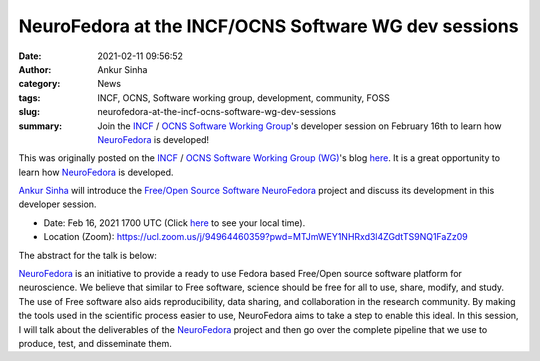 NeuroFedora at the INCF/OCNS Software WG dev sessions
#####################################################
:date: 2021-02-11 09:56:52
:author: Ankur Sinha
:category: News
:tags: INCF, OCNS, Software working group, development, community, FOSS
:slug: neurofedora-at-the-incf-ocns-software-wg-dev-sessions
:summary: Join the INCF_ / OCNS_ `Software Working Group`_'s developer session on February 16th to learn how NeuroFedora_ is developed!


This was originally posted on the INCF_ / OCNS_ `Software Working Group (WG)`_'s blog `here <https://ocns.github.io/SoftwareWG/2021/02/07/dev-session-ankur-sinha-neurofedora.html>`__.
It is a great opportunity to learn how NeuroFedora_ is developed.


`Ankur Sinha`_ will introduce the `Free/Open Source Software`_ NeuroFedora_ project and discuss its development in this developer session.

- Date: Feb 16, 2021 1700 UTC (Click `here <https://www.timeanddate.com/worldclock/fixedtime.html?msg=Dev+session%3A+Ankur+Sinha%3A+NeuroFedora&iso=20210216T17&p1=136&ah=1>`__  to see your local time).
- Location (Zoom): https://ucl.zoom.us/j/94964460359?pwd=MTJmWEY1NHRxd3l4ZGdtTS9NQ1FaZz09

The abstract for the talk is below:

NeuroFedora_ is an initiative to provide a ready to use Fedora based Free/Open source software platform for neuroscience.
We believe that similar to Free software, science should be free for all to use, share, modify, and study.
The use of Free software also aids reproducibility, data sharing, and collaboration in the research community.
By making the tools used in the scientific process easier to use, NeuroFedora aims to take a step to enable this ideal.
In this session, I will talk about the deliverables of the NeuroFedora_ project and then go over the complete pipeline that we use to produce, test, and disseminate them.


.. _INCF: https://incf.org
.. _OCNS: http://www.cnsorg.org
.. _NeuroFedora: https://neuro.fedoraproject.org
.. _Ankur Sinha: https://ankursinha.in
.. _Free/Open Source Software:  https://www.fsf.org/blogs/community/user-liberation-watch-and-share-our-new-video/
.. _Software Working Group: https://ocns.github.io/SoftwareWG/pages/about.html
.. _Software Working Group (WG): https://ocns.github.io/SoftwareWG/pages/about.html


